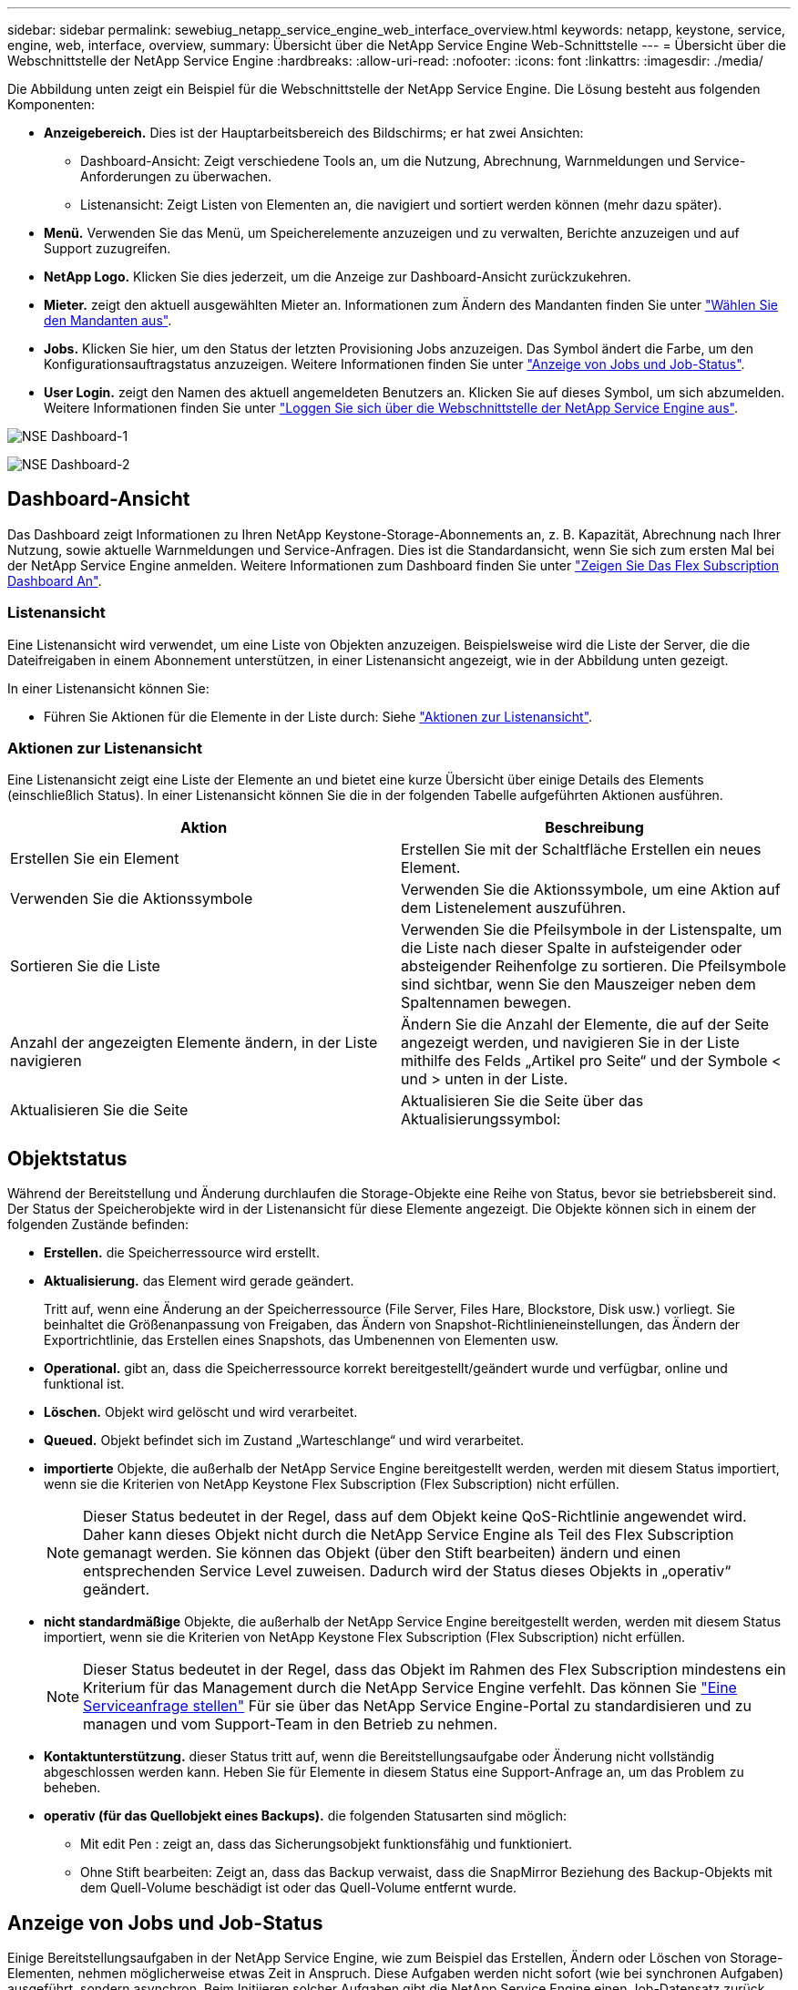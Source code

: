 ---
sidebar: sidebar 
permalink: sewebiug_netapp_service_engine_web_interface_overview.html 
keywords: netapp, keystone, service, engine, web, interface, overview, 
summary: Übersicht über die NetApp Service Engine Web-Schnittstelle 
---
= Übersicht über die Webschnittstelle der NetApp Service Engine
:hardbreaks:
:allow-uri-read: 
:nofooter: 
:icons: font
:linkattrs: 
:imagesdir: ./media/


[role="lead"]
Die Abbildung unten zeigt ein Beispiel für die Webschnittstelle der NetApp Service Engine. Die Lösung besteht aus folgenden Komponenten:

* *Anzeigebereich.* Dies ist der Hauptarbeitsbereich des Bildschirms; er hat zwei Ansichten:
+
** Dashboard-Ansicht: Zeigt verschiedene Tools an, um die Nutzung, Abrechnung, Warnmeldungen und Service-Anforderungen zu überwachen.
** Listenansicht: Zeigt Listen von Elementen an, die navigiert und sortiert werden können (mehr dazu später).


* *Menü.* Verwenden Sie das Menü, um Speicherelemente anzuzeigen und zu verwalten, Berichte anzuzeigen und auf Support zuzugreifen.
* *NetApp Logo.* Klicken Sie dies jederzeit, um die Anzeige zur Dashboard-Ansicht zurückzukehren.
* *Mieter.* zeigt den aktuell ausgewählten Mieter an. Informationen zum Ändern des Mandanten finden Sie unter link:sewebiug_select_tenant.html["Wählen Sie den Mandanten aus"].
* *Jobs.* Klicken Sie hier, um den Status der letzten Provisioning Jobs anzuzeigen. Das Symbol ändert die Farbe, um den Konfigurationsauftragstatus anzuzeigen. Weitere Informationen finden Sie unter link:sewebiug_netapp_service_engine_web_interface_overview.html#jobs-and-job-status-indicator["Anzeige von Jobs und Job-Status"].
* *User Login.* zeigt den Namen des aktuell angemeldeten Benutzers an. Klicken Sie auf dieses Symbol, um sich abzumelden. Weitere Informationen finden Sie unter link:sewebiug_log_in_to_the_netapp_service_engine_web_interface.html#log-out-of-the-netapp-service-engine-web-interface["Loggen Sie sich über die Webschnittstelle der NetApp Service Engine aus"].


image:sewebiug_image9_dashboard1.png["NSE Dashboard-1"]

image:sewebiug_image9_dashboard2.png["NSE Dashboard-2"]



== Dashboard-Ansicht

Das Dashboard zeigt Informationen zu Ihren NetApp Keystone-Storage-Abonnements an, z. B. Kapazität, Abrechnung nach Ihrer Nutzung, sowie aktuelle Warnmeldungen und Service-Anfragen. Dies ist die Standardansicht, wenn Sie sich zum ersten Mal bei der NetApp Service Engine anmelden. Weitere Informationen zum Dashboard finden Sie unter link:sewebiug_dashboard.html["Zeigen Sie Das Flex Subscription Dashboard An"].



=== Listenansicht

Eine Listenansicht wird verwendet, um eine Liste von Objekten anzuzeigen. Beispielsweise wird die Liste der Server, die die Dateifreigaben in einem Abonnement unterstützen, in einer Listenansicht angezeigt, wie in der Abbildung unten gezeigt.

In einer Listenansicht können Sie:

* Führen Sie Aktionen für die Elemente in der Liste durch: Siehe link:sewebiug_netapp_service_engine_web_interface_overview.html#list-view["Aktionen zur Listenansicht"].




=== Aktionen zur Listenansicht

Eine Listenansicht zeigt eine Liste der Elemente an und bietet eine kurze Übersicht über einige Details des Elements (einschließlich Status). In einer Listenansicht können Sie die in der folgenden Tabelle aufgeführten Aktionen ausführen.

|===
| Aktion | Beschreibung 


| Erstellen Sie ein Element | Erstellen Sie mit der Schaltfläche Erstellen ein neues Element. 


| Verwenden Sie die Aktionssymbole | Verwenden Sie die Aktionssymbole, um eine Aktion auf dem Listenelement auszuführen. 


| Sortieren Sie die Liste | Verwenden Sie die Pfeilsymbole in der Listenspalte, um die Liste nach dieser Spalte in aufsteigender oder absteigender Reihenfolge zu sortieren. Die Pfeilsymbole sind sichtbar, wenn Sie den Mauszeiger neben dem Spaltennamen bewegen. 


| Anzahl der angezeigten Elemente ändern, in der Liste navigieren | Ändern Sie die Anzahl der Elemente, die auf der Seite angezeigt werden, und navigieren Sie in der Liste mithilfe des Felds „Artikel pro Seite“ und der Symbole < und > unten in der Liste. 


| Aktualisieren Sie die Seite | Aktualisieren Sie die Seite über das Aktualisierungssymbol: 
|===


== Objektstatus

Während der Bereitstellung und Änderung durchlaufen die Storage-Objekte eine Reihe von Status, bevor sie betriebsbereit sind. Der Status der Speicherobjekte wird in der Listenansicht für diese Elemente angezeigt. Die Objekte können sich in einem der folgenden Zustände befinden:

* *Erstellen.* die Speicherressource wird erstellt.
* *Aktualisierung.* das Element wird gerade geändert.
+
Tritt auf, wenn eine Änderung an der Speicherressource (File Server, Files Hare, Blockstore, Disk usw.) vorliegt. Sie beinhaltet die Größenanpassung von Freigaben, das Ändern von Snapshot-Richtlinieneinstellungen, das Ändern der Exportrichtlinie, das Erstellen eines Snapshots, das Umbenennen von Elementen usw.

* *Operational.* gibt an, dass die Speicherressource korrekt bereitgestellt/geändert wurde und verfügbar, online und funktional ist.
* *Löschen.* Objekt wird gelöscht und wird verarbeitet.
* *Queued.* Objekt befindet sich im Zustand „Warteschlange“ und wird verarbeitet.
* *importierte* Objekte, die außerhalb der NetApp Service Engine bereitgestellt werden, werden mit diesem Status importiert, wenn sie die Kriterien von NetApp Keystone Flex Subscription (Flex Subscription) nicht erfüllen.
+

NOTE: Dieser Status bedeutet in der Regel, dass auf dem Objekt keine QoS-Richtlinie angewendet wird. Daher kann dieses Objekt nicht durch die NetApp Service Engine als Teil des Flex Subscription gemanagt werden. Sie können das Objekt (über den Stift bearbeiten) ändern und einen entsprechenden Service Level zuweisen. Dadurch wird der Status dieses Objekts in „operativ“ geändert.

* *nicht standardmäßige* Objekte, die außerhalb der NetApp Service Engine bereitgestellt werden, werden mit diesem Status importiert, wenn sie die Kriterien von NetApp Keystone Flex Subscription (Flex Subscription) nicht erfüllen.
+

NOTE: Dieser Status bedeutet in der Regel, dass das Objekt im Rahmen des Flex Subscription mindestens ein Kriterium für das Management durch die NetApp Service Engine verfehlt. Das können Sie link:https://docs.netapp.com/us-en/keystone/sewebiug_raise_a_service_request.html["Eine Serviceanfrage stellen"] Für sie über das NetApp Service Engine-Portal zu standardisieren und zu managen und vom Support-Team in den Betrieb zu nehmen.

* *Kontaktunterstützung.* dieser Status tritt auf, wenn die Bereitstellungsaufgabe oder Änderung nicht vollständig abgeschlossen werden kann. Heben Sie für Elemente in diesem Status eine Support-Anfrage an, um das Problem zu beheben.
* *operativ (für das Quellobjekt eines Backups).* die folgenden Statusarten sind möglich:
+
** Mit edit Pen : zeigt an, dass das Sicherungsobjekt funktionsfähig und funktioniert.
** Ohne Stift bearbeiten: Zeigt an, dass das Backup verwaist, dass die SnapMirror Beziehung des Backup-Objekts mit dem Quell-Volume beschädigt ist oder das Quell-Volume entfernt wurde.






== Anzeige von Jobs und Job-Status

Einige Bereitstellungsaufgaben in der NetApp Service Engine, wie zum Beispiel das Erstellen, Ändern oder Löschen von Storage-Elementen, nehmen möglicherweise etwas Zeit in Anspruch. Diese Aufgaben werden nicht sofort (wie bei synchronen Aufgaben) ausgeführt, sondern asynchron. Beim Initiieren solcher Aufgaben gibt die NetApp Service Engine einen Job-Datensatz zurück. Der Status kann über das Bell-Symbol in der rechten oberen Ecke verfolgt werden, das angibt, ob die eingereichte Aufgabe erfolgreich abgeschlossen wurde. Der Job-Status kann auch über die APIs nachverfolgt werden. Weitere Informationen finden Sie unter link:https://docs.netapp.com/us-en/keystone/seapiref_jobs.html#retrieve-jobs["Hier"]

|===
| Anzeigelfarbe | Beschreibung 


| Schwarz | Derzeit wird eine Aufgabe ausgeführt. 


| Rot | Die letzte Aufgabe konnte nicht abgeschlossen werden. 


| Grün | Die letzte Aufgabe wurde erfolgreich abgeschlossen. 
|===
Klicken Sie auf die Statusanzeige, um den Status der letzten 10 Aufgaben anzuzeigen.
